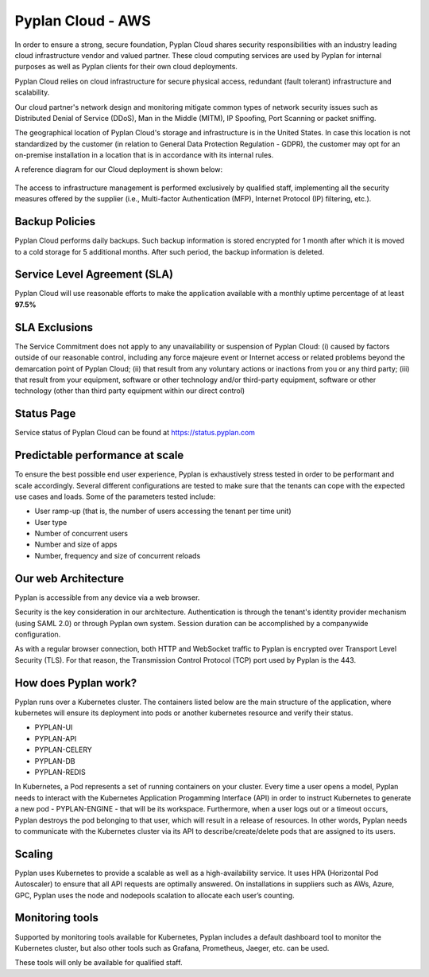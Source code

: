 Pyplan Cloud - AWS 
==================

In order to ensure a strong, secure foundation, Pyplan Cloud shares security responsibilities with an industry leading cloud infrastructure vendor and valued partner. These cloud computing services are used by Pyplan for internal purposes as well as Pyplan clients for their own cloud deployments. 

Pyplan Cloud relies on cloud infrastructure for secure physical access, redundant (fault tolerant) infrastructure and scalability. 

Our cloud partner's network design and monitoring mitigate common types of network security issues such as Distributed Denial of Service (DDoS), Man in the Middle (MITM), IP Spoofing, Port Scanning or packet sniffing. 

The geographical location of Pyplan Cloud's storage and infrastructure is in the United States. In case this location is not standardized by the customer (in relation to General Data Protection Regulation - GDPR), the customer may opt for an on-premise installation in a location that is in accordance with its internal rules. 

A reference diagram for our Cloud deployment is shown below: 

.. figure:: images/pyplan-aws.png

The access to infrastructure management is performed exclusively by qualified staff, implementing all the security measures offered by the supplier (i.e., Multi-factor Authentication (MFP), Internet Protocol (IP) filtering, etc.).      


Backup Policies
---------------

Pyplan Cloud performs daily backups. Such backup information is stored encrypted for 1 month after which it is moved to a cold storage for 5 additional months. After such period, the backup information is deleted. 


Service Level Agreement (SLA)
-----------------------------

Pyplan Cloud will use reasonable efforts to make the application available with a monthly uptime percentage of at least **97.5%** 


SLA Exclusions 
--------------

The Service Commitment does not apply to any unavailability or suspension of Pyplan Cloud: (i) caused by factors outside of our reasonable control, including any force majeure event or Internet access or related problems beyond the demarcation point of Pyplan Cloud; (ii) that result from any voluntary actions or inactions from you or any third party; (iii) that result from your equipment, software or other technology and/or third-party equipment, software or other technology (other than third party equipment within our direct control) 


Status Page
-----------

Service status of Pyplan Cloud can be found at https://status.pyplan.com 


Predictable performance at scale  
--------------------------------

To ensure the best possible end user experience, Pyplan is exhaustively stress tested in order to be performant and scale accordingly. Several different configurations are tested to make sure that the tenants can cope with the expected use cases and loads. Some of the parameters tested include:  

- User ramp-up (that is, the number of users accessing the tenant per time unit) 
- User type 
- Number of concurrent users 
- Number and size of apps 
- Number, frequency and size of concurrent reloads 


Our web Architecture  
--------------------
 
Pyplan is accessible from any device via a web browser.  

Security is the key consideration in our architecture. Authentication is through the tenant's identity provider mechanism (using SAML 2.0) or through Pyplan own system. Session duration can be accomplished by a companywide configuration.  

As with a regular browser connection, both HTTP and WebSocket traffic to Pyplan is encrypted over Transport Level Security (TLS). For that reason, the Transmission Control Protocol (TCP) port used by Pyplan is the 443. 


How does Pyplan work? 
---------------------

Pyplan runs over a Kubernetes cluster. The containers listed below are the main structure of the application, where kubernetes will ensure its deployment into pods or another kubernetes resource and verify their status. 

- PYPLAN-UI 
- PYPLAN-API 
- PYPLAN-CELERY 
- PYPLAN-DB 
- PYPLAN-REDIS 

In Kubernetes, a Pod represents a set of running containers on your cluster. 
Every time a user opens a model, Pyplan needs to interact with the Kubernetes Application Progamming Interface (API) in order to instruct Kubernetes to generate a new pod - PYPLAN-ENGINE - that will be its workspace. Furthermore, when a user logs out or a timeout occurs, Pyplan destroys the pod belonging to that user, which will result in a release of resources. 
In other words, Pyplan needs to communicate with the Kubernetes cluster via its API to describe/create/delete pods that are assigned to its users. 

.. figure:: images/pyplan-kubernetes-flow.png


Scaling
-------

Pyplan uses Kubernetes to provide a scalable as well as a high-availability service. It uses HPA (Horizontal Pod Autoscaler) to ensure that all API requests are optimally answered. On installations in suppliers such as AWs, Azure, GPC, Pyplan uses the node and nodepools scalation to allocate each user’s counting. 


Monitoring tools 
----------------

Supported by monitoring tools available for Kubernetes, Pyplan includes a default dashboard tool to monitor the Kubernetes cluster, but also other tools such as Grafana, Prometheus, Jaeger, etc. can be used. 

These tools will only be available for qualified staff.     